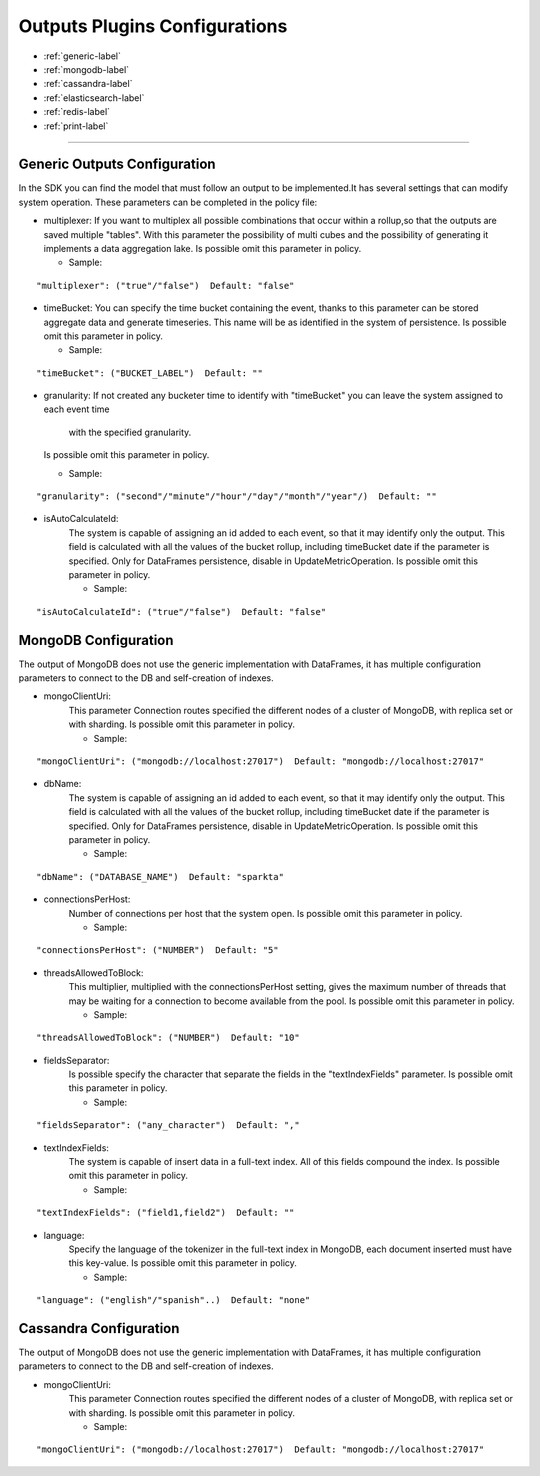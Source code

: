 
Outputs Plugins Configurations
******************

- :ref:`generic-label`

- :ref:`mongodb-label`

- :ref:`cassandra-label`

- :ref:`elasticsearch-label`

- :ref:`redis-label`

- :ref:`print-label`


.. image:: images/outputs.png
   :scale: 50 %
   :alt: Outputs in Sparkta



----------------------

.. _generic-label:

Generic Outputs Configuration
==========

In the SDK you can find the model that must follow an output to be implemented.It has several settings that can modify system operation.
These parameters can be completed in the policy file:

* multiplexer:
  If you want to multiplex all possible combinations that occur within a rollup,so that the outputs are saved
  multiple "tables".
  With this parameter the possibility of multi cubes and the possibility of generating it implements a data aggregation lake.
  Is possible omit this parameter in policy.

  * Sample:
::

   "multiplexer": ("true"/"false")  Default: "false"

* timeBucket:
  You can specify the time bucket containing the event, thanks to this parameter can be stored aggregate data and
  generate timeseries.
  This name will be as identified in the system of persistence.
  Is possible omit this parameter in policy.

  * Sample:
::

   "timeBucket": ("BUCKET_LABEL")  Default: ""

* granularity:
  If not created any bucketer time to identify with "timeBucket" you can leave the system assigned to each event time
   with the specified granularity.
  Is possible omit this parameter in policy.

  * Sample:
::

   "granularity": ("second"/"minute"/"hour"/"day"/"month"/"year"/)  Default: ""

* isAutoCalculateId:
   The system is capable of assigning an id added to each event, so that it may identify only the output.
   This field is calculated with all the values of the bucket rollup, including timeBucket date if the parameter is specified.
   Only for DataFrames persistence, disable in UpdateMetricOperation.
   Is possible omit this parameter in policy.

   * Sample:
::

   "isAutoCalculateId": ("true"/"false")  Default: "false"


.. _mongodb-label:

MongoDB Configuration
==========

The output of MongoDB does not use the generic implementation with DataFrames, it has multiple configuration
parameters to connect to the DB and self-creation of indexes.

* mongoClientUri:
   This parameter Connection routes specified the different nodes of a cluster of MongoDB, with replica set or with sharding.
   Is possible omit this parameter in policy.

   * Sample:
::

   "mongoClientUri": ("mongodb://localhost:27017")  Default: "mongodb://localhost:27017"

* dbName:
   The system is capable of assigning an id added to each event, so that it may identify only the output.
   This field is calculated with all the values of the bucket rollup, including timeBucket date if the parameter is specified.
   Only for DataFrames persistence, disable in UpdateMetricOperation.
   Is possible omit this parameter in policy.

   * Sample:
::

   "dbName": ("DATABASE_NAME")  Default: "sparkta"

* connectionsPerHost:
   Number of connections per host that the system open.
   Is possible omit this parameter in policy.

   * Sample:
::

   "connectionsPerHost": ("NUMBER")  Default: "5"

* threadsAllowedToBlock:
   This multiplier, multiplied with the connectionsPerHost setting, gives the maximum number of threads that may be waiting for a connection to become available from the pool.
   Is possible omit this parameter in policy.

   * Sample:
::

   "threadsAllowedToBlock": ("NUMBER")  Default: "10"

* fieldsSeparator:
   Is possible specify the character that separate the fields in the "textIndexFields" parameter.
   Is possible omit this parameter in policy.

   * Sample:
::

   "fieldsSeparator": ("any_character")  Default: ","

* textIndexFields:
   The system is capable of insert data in a full-text index. All of this fields compound the index.
   Is possible omit this parameter in policy.

   * Sample:
::

   "textIndexFields": ("field1,field2")  Default: ""

* language:
   Specify the language of the tokenizer in the full-text index in MongoDB, each document inserted must have this
   key-value.
   Is possible omit this parameter in policy.

   * Sample:
::

   "language": ("english"/"spanish"..)  Default: "none"


.. _cassandra-label:

Cassandra Configuration
==========

The output of MongoDB does not use the generic implementation with DataFrames, it has multiple configuration
parameters to connect to the DB and self-creation of indexes.

* mongoClientUri:
   This parameter Connection routes specified the different nodes of a cluster of MongoDB, with replica set or with sharding.
   Is possible omit this parameter in policy.

   * Sample:
::

   "mongoClientUri": ("mongodb://localhost:27017")  Default: "mongodb://localhost:27017"

